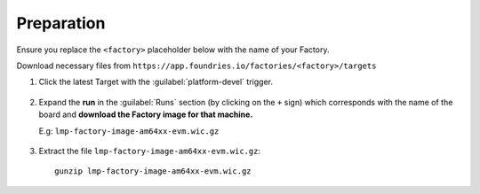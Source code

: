Preparation
-----------

Ensure you replace the ``<factory>`` placeholder below with the name of your
Factory.

Download necessary files from ``https://app.foundries.io/factories/<factory>/targets``

#. Click the latest Target with the :guilabel:`platform-devel` trigger.

   .. figure:: /_static/boards/generic-steps-1.png
      :align: center
      :width: 300

#. Expand the **run** in the :guilabel:`Runs` section (by clicking on the ``+`` sign) which corresponds
   with the name of the board and **download the Factory image for that
   machine.**

   | E.g: ``lmp-factory-image-am64xx-evm.wic.gz``
   
   .. figure:: /_static/boards/am64xx-sk-steps-2.png
      :align: center
      :width: 600
#. Extract the file ``lmp-factory-image-am64xx-evm.wic.gz``::

      gunzip lmp-factory-image-am64xx-evm.wic.gz
